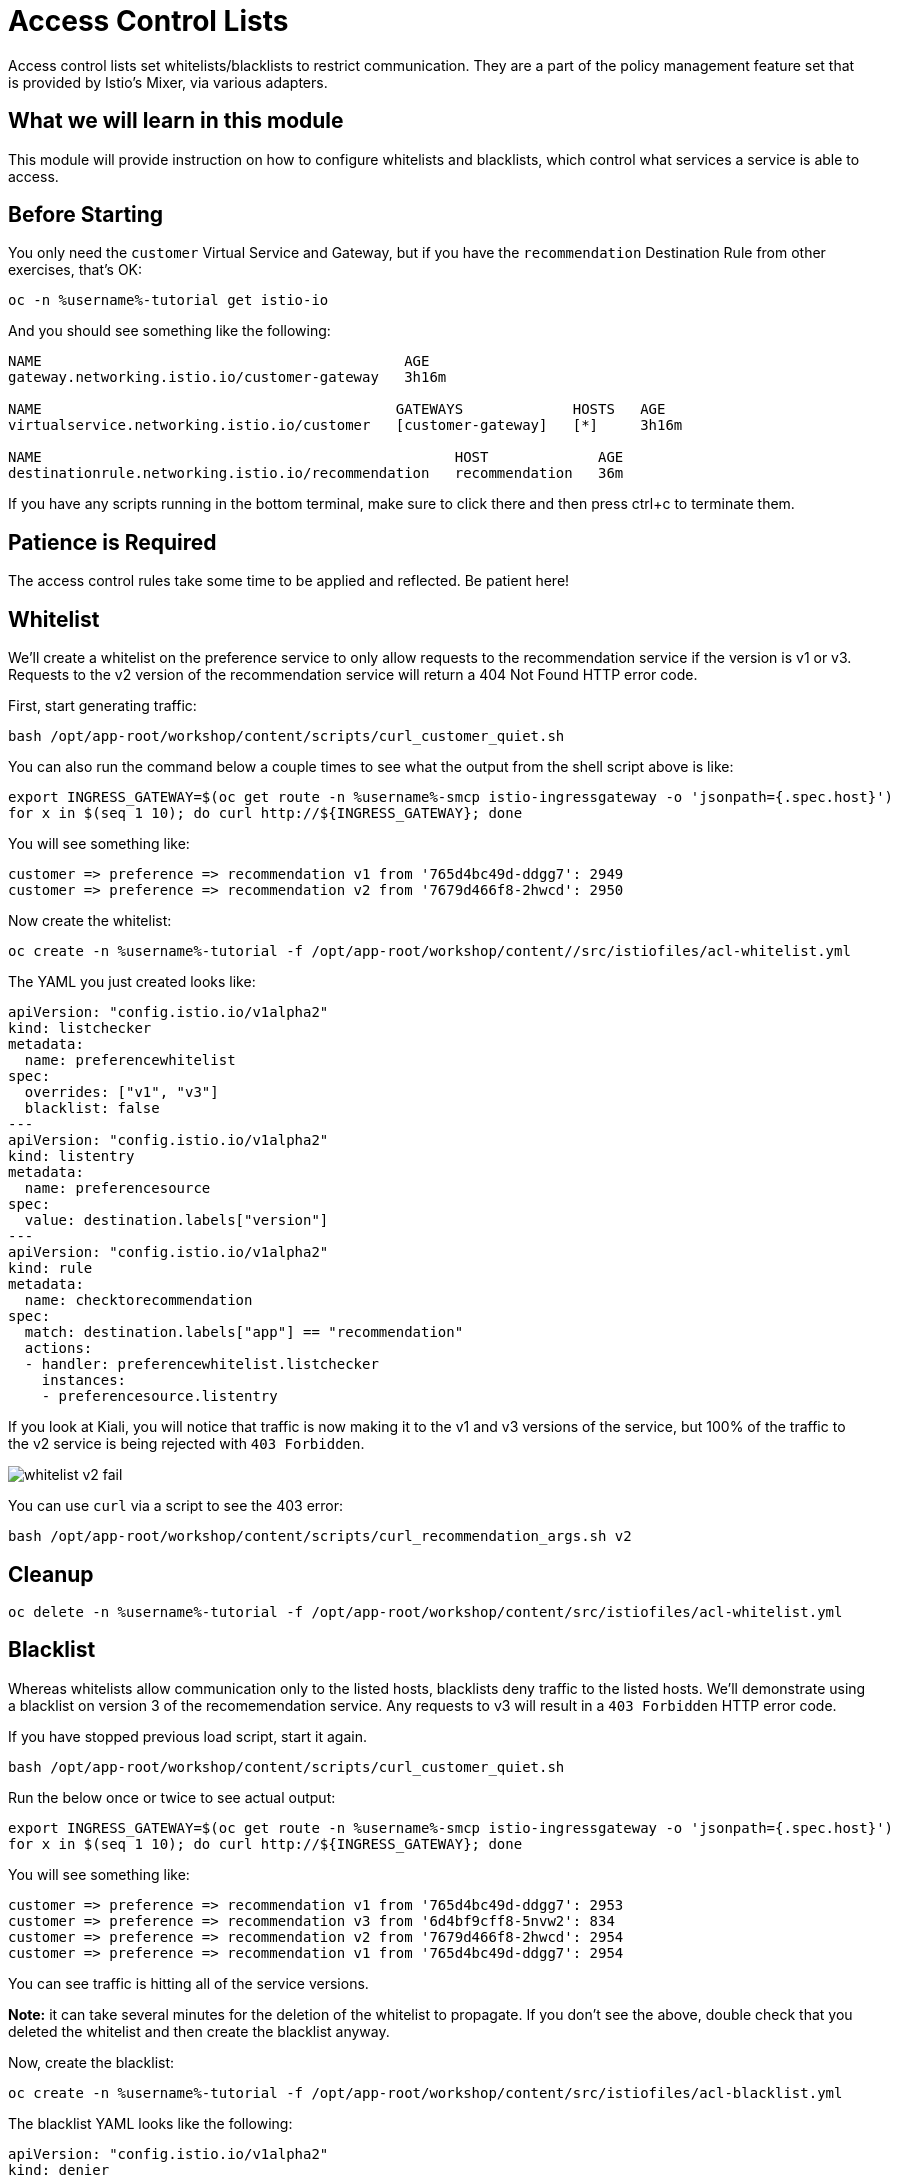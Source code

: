 = Access Control Lists

Access control lists set whitelists/blacklists to restrict communication.
They are a part of the policy management feature set that is provided by
Istio's Mixer, via various adapters.

:toc:

== What we will learn in this module
This module will provide instruction on how to configure whitelists and blacklists,
which control what services a service is able to access. 

== Before Starting
You only need the `customer` Virtual Service and Gateway, but if you have the
`recommendation` Destination Rule from other exercises, that's OK:

[source,bash,role="execute-1"]
----
oc -n %username%-tutorial get istio-io
----

And you should see something like the following:

----
NAME                                           AGE
gateway.networking.istio.io/customer-gateway   3h16m

NAME                                          GATEWAYS             HOSTS   AGE
virtualservice.networking.istio.io/customer   [customer-gateway]   [*]     3h16m

NAME                                                 HOST             AGE
destinationrule.networking.istio.io/recommendation   recommendation   36m
----

If you have any scripts running in the bottom terminal, make sure to click
there and then press ctrl+c to terminate them.

== Patience is Required
The access control rules take some time to be applied and reflected. Be patient here!

[#whitelist]
== Whitelist
We’ll create a whitelist on the preference service to only allow requests to
the recommendation service if the version is v1 or v3. Requests to the v2
version of the recommendation service will return a 404 Not Found HTTP error
code.

First, start generating traffic:

[source,bash,role="execute-2"]
----
bash /opt/app-root/workshop/content/scripts/curl_customer_quiet.sh
----

You can also run the command below a couple times to see what the output from
the shell script above is like:

[source,bash,role="execute-1"]
----
export INGRESS_GATEWAY=$(oc get route -n %username%-smcp istio-ingressgateway -o 'jsonpath={.spec.host}')
for x in $(seq 1 10); do curl http://${INGRESS_GATEWAY}; done
----

You will see something like:

----
customer => preference => recommendation v1 from '765d4bc49d-ddgg7': 2949
customer => preference => recommendation v2 from '7679d466f8-2hwcd': 2950
----

Now create the whitelist:

[source,bash,role="execute-1"]
----
oc create -n %username%-tutorial -f /opt/app-root/workshop/content//src/istiofiles/acl-whitelist.yml
----

The YAML you just created looks like:

[source, yaml]
----
apiVersion: "config.istio.io/v1alpha2"
kind: listchecker
metadata:
  name: preferencewhitelist
spec:
  overrides: ["v1", "v3"]
  blacklist: false
---
apiVersion: "config.istio.io/v1alpha2"
kind: listentry
metadata:
  name: preferencesource
spec:
  value: destination.labels["version"]
---
apiVersion: "config.istio.io/v1alpha2"
kind: rule
metadata:
  name: checktorecommendation
spec:
  match: destination.labels["app"] == "recommendation"
  actions:
  - handler: preferencewhitelist.listchecker
    instances:
    - preferencesource.listentry
----

If you look at Kiali, you will notice that traffic is now making it to the v1
and v3 versions of the service, but 100% of the traffic to the v2 service is
being rejected with `403 Forbidden`.

image::images/whitelist_v2_fail.png[]

You can use `curl` via a script to see the 403 error:

[source,bash,role="execute-1"]
----
bash /opt/app-root/workshop/content/scripts/curl_recommendation_args.sh v2
----

[#whitelist-cleanup]
== Cleanup

[source,bash,role="execute-1"]
----
oc delete -n %username%-tutorial -f /opt/app-root/workshop/content/src/istiofiles/acl-whitelist.yml
----

[#blacklist]
== Blacklist
Whereas whitelists allow communication only to the listed hosts, blacklists
deny traffic to the listed hosts. We'll demonstrate using a blacklist on
version 3 of the recomemendation service. Any requests to v3 will result in a
`403 Forbidden` HTTP error code.

If you have stopped previous load script, start it again. 

[source,bash,role="execute-2"]
----
bash /opt/app-root/workshop/content/scripts/curl_customer_quiet.sh
----

Run the below once or twice to see actual output:

[source,bash,role="execute-1"]
----
export INGRESS_GATEWAY=$(oc get route -n %username%-smcp istio-ingressgateway -o 'jsonpath={.spec.host}')
for x in $(seq 1 10); do curl http://${INGRESS_GATEWAY}; done
----

You will see something like:

----
customer => preference => recommendation v1 from '765d4bc49d-ddgg7': 2953
customer => preference => recommendation v3 from '6d4bf9cff8-5nvw2': 834
customer => preference => recommendation v2 from '7679d466f8-2hwcd': 2954
customer => preference => recommendation v1 from '765d4bc49d-ddgg7': 2954
----

You can see traffic is hitting all of the service versions.

*Note:* it can take several minutes for the deletion of the whitelist to propagate. If you don't see the above, double check that you deleted the whitelist and then create the blacklist anyway.

Now, create the blacklist:

[source,bash,role="execute-1"]
----
oc create -n %username%-tutorial -f /opt/app-root/workshop/content/src/istiofiles/acl-blacklist.yml
----

The blacklist YAML looks like the following:

[source, yaml]
----
apiVersion: "config.istio.io/v1alpha2"
kind: denier
metadata:
  name: denycustomerhandler
spec:
  status:
    code: 7
    message: Not allowed
---
apiVersion: "config.istio.io/v1alpha2"
kind: checknothing
metadata:
  name: denycustomerrequests
spec:
---
apiVersion: "config.istio.io/v1alpha2"
kind: rule
metadata:
  name: denycustomer
spec:
  match: source.labels["app"]=="preference" && destination.labels["app"] == "recommendation"  && destination.labels["version"] == "v3"
  actions:
  - handler: denycustomerhandler.denier
    instances: [ denycustomerrequests.checknothing ]
----

Eventually, if you look at Kiali, you can now see that requests to the v3 version of the
service are failing:

image::images/blacklist_v3_blocked.png[]

// TODO: add some kind of curl to demonstrate the 4xx

You can also see this from the command line:

[source,bash,role="execute-1"]
----
export INGRESS_GATEWAY=$(oc get route -n %username%-smcp istio-ingressgateway -o 'jsonpath={.spec.host}')
for x in $(seq 1 10); do curl http://${INGRESS_GATEWAY}; done
----

You'll see only `v1` and `v2`:

----
customer => preference => recommendation v2 from '556d799fbf-rbcpt': 2381
customer => preference => recommendation v1 from '7dbd669545-hzp4x': 5130
customer => preference => recommendation v2 from '556d799fbf-rbcpt': 2382
customer => preference => recommendation v1 from '7dbd669545-hzp4x': 5131
----

[#blacklist-cleanup]
== Cleanup

[source,bash,role="execute-1"]
----
oc delete -n %username%-tutorial -f /opt/app-root/workshop/content/src/istiofiles/acl-blacklist.yml
----
